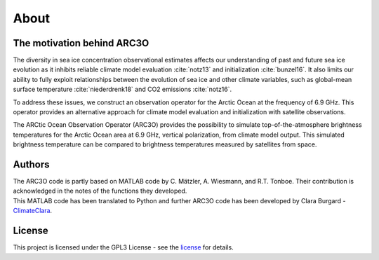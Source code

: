 About
=====

The motivation behind ARC3O
---------------------------

The diversity in sea ice concentration observational estimates affects our understanding of past and future sea ice
evolution as it inhibits reliable climate model evaluation :cite:`notz13` and initialization :cite:`bunzel16`.
It also limits our ability to fully exploit relationships between the evolution of sea ice and other climate variables,
such as global-mean surface temperature :cite:`niederdrenk18` and CO2 emissions :cite:`notz16`.

To address these issues, we construct an observation operator for the Arctic Ocean at the frequency of 6.9 GHz. This operator
provides an alternative approach for climate model evaluation and initialization with satellite observations.

The ARCtic Ocean Observation Operator (ARC3O) provides the possibility to simulate top-of-the-atmosphere brightness temperatures
for the Arctic Ocean area at 6.9 GHz, vertical polarization, from climate model output. This simulated brightness temperature
can be compared to brightness temperatures measured by satellites from space.

Authors
-------

| The ARC3O code is partly based on MATLAB code by C. Mätzler, A. Wiesmann, and R.T. Tonboe. Their contribution is acknowledged in the notes of the functions they developed.
| This MATLAB code has been translated to Python and further ARC3O code has been developed by Clara Burgard - `ClimateClara <http://www.github.com/ClimateClara>`_.

License
-------

This project is licensed under the GPL3 License - see the
`license <https://www.gnu.org/licenses/gpl-3.0.en.html>`_ for details.
